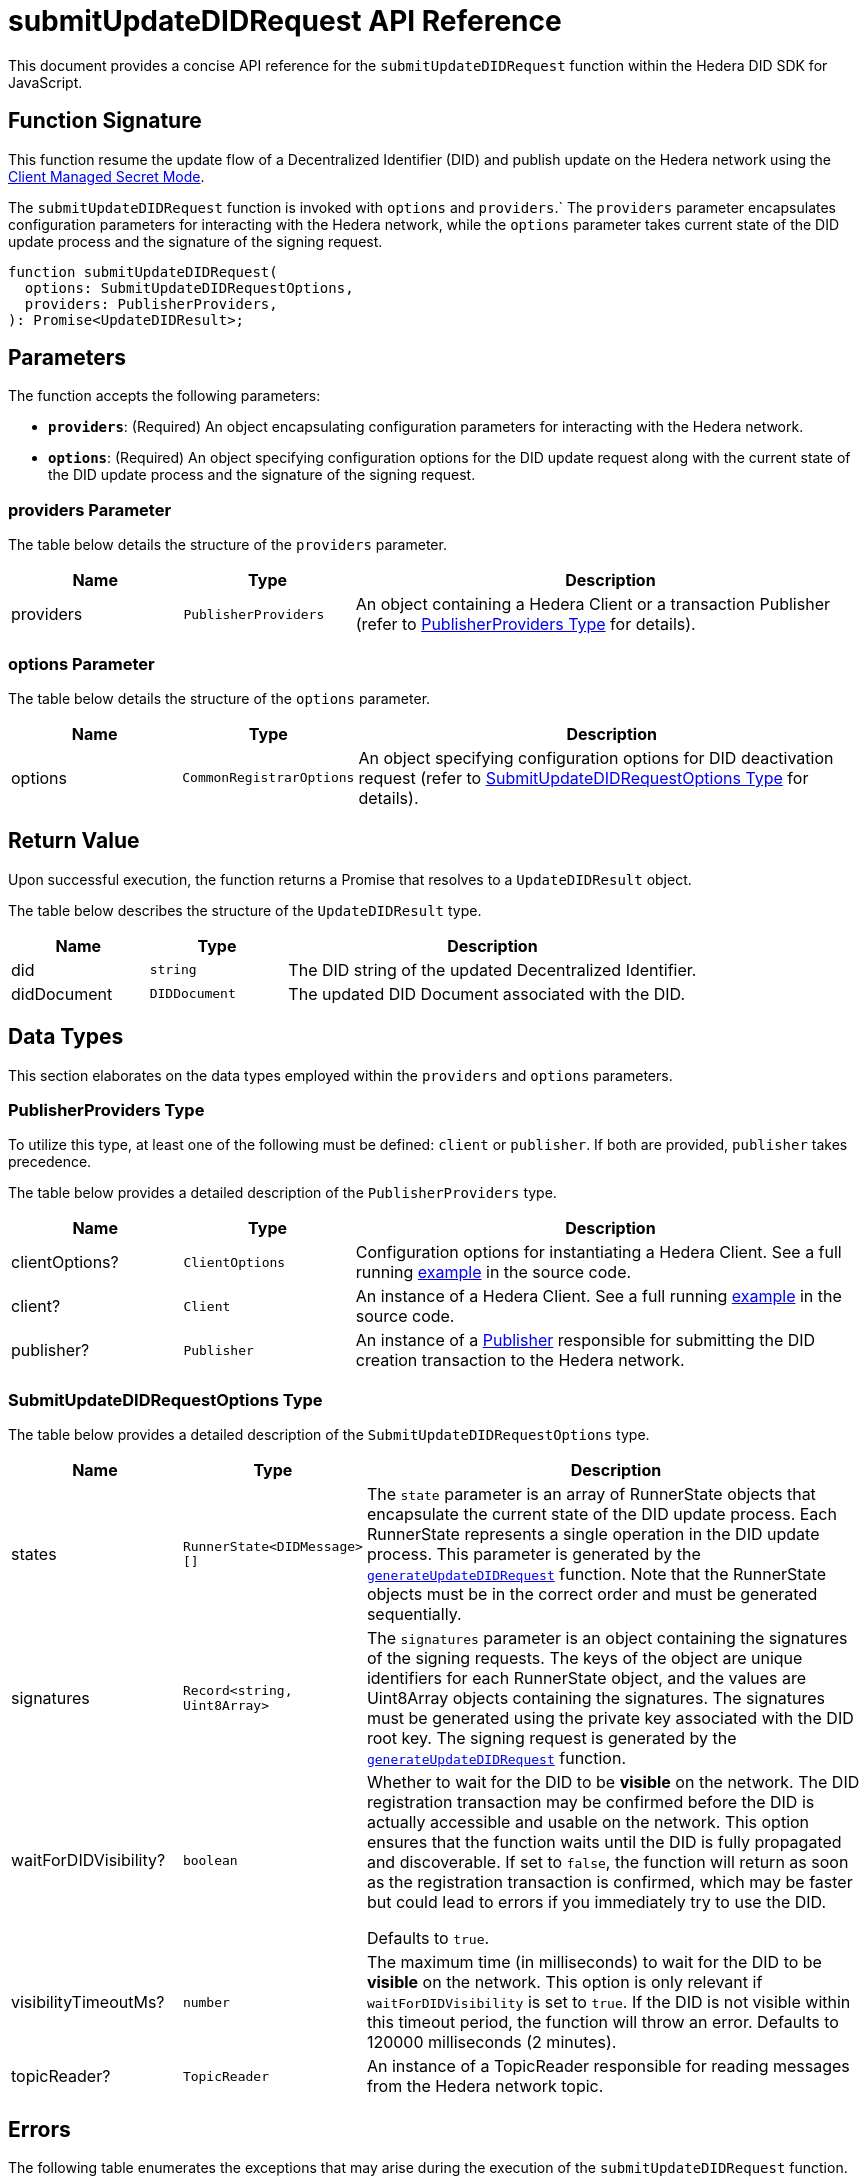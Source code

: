 = submitUpdateDIDRequest API Reference

This document provides a concise API reference for the `submitUpdateDIDRequest` function within the Hedera DID SDK for JavaScript.

== Function Signature

This function resume the update flow of a Decentralized Identifier (DID) and publish update on the Hedera network using the xref:03-implementation/guides/key-management-modes-guide.adoc#client-managed-secret-mode[Client Managed Secret Mode].

The `submitUpdateDIDRequest` function is invoked with `options` and `providers`.` The `providers` parameter encapsulates configuration parameters for interacting with the Hedera network, while the `options` parameter takes current state of the DID update process and the signature of the signing request.


[source,js]
----
function submitUpdateDIDRequest(
  options: SubmitUpdateDIDRequestOptions,
  providers: PublisherProviders,
): Promise<UpdateDIDResult>;
----

== Parameters

The function accepts the following parameters:

*   **`providers`**:  (Required) An object encapsulating configuration parameters for interacting with the Hedera network.
*   **`options`**: (Required) An object specifying configuration options for the DID update request along with the current state of the DID update process and the signature of the signing request.

=== providers Parameter

The table below details the structure of the `providers` parameter.

[cols="1,1,3",options="header",frame="ends"]
|===
|Name
|Type
|Description

|providers
|`PublisherProviders`
|An object containing a Hedera Client or a transaction Publisher (refer to <<providers-data-types>> for details).
|===


=== options Parameter

The table below details the structure of the `options` parameter.

[cols="1,1,3",options="header",frame="ends"]
|===
|Name
|Type
|Description

|options
|`CommonRegistrarOptions`
|An object specifying configuration options for DID deactivation request (refer to <<options-data-types>> for details).
|===

== Return Value

Upon successful execution, the function returns a Promise that resolves to a `UpdateDIDResult` object.

The table below describes the structure of the `UpdateDIDResult` type.

[cols="1,1,3",options="header",frame="ends"]
|===
|Name
|Type
|Description

|did
|`string`
|The DID string of the updated Decentralized Identifier.

|didDocument
|`DIDDocument`
|The updated DID Document associated with the DID.
|===

== Data Types

This section elaborates on the data types employed within the `providers` and `options` parameters.

[[providers-data-types]]
=== PublisherProviders Type

To utilize this type, at least one of the following must be defined: `client` or `publisher`. If both are provided, `publisher` takes precedence.

The table below provides a detailed description of the `PublisherProviders` type.

[cols="1,1,3",options="header",frame="ends"]
|===
|Name
|Type
|Description

|clientOptions?
|`ClientOptions`
|Configuration options for instantiating a Hedera Client. See a full running link:https://github.com/hiero-ledger/hiero-did-sdk-js/blob/main/examples/createDID-with-client-options.ts[example] in the source code.

|client?
|`Client`
|An instance of a Hedera Client. See a full running link:https://github.com/hiero-ledger/hiero-did-sdk-js/blob/main/examples/createDID-with-a-client.ts[example] in the source code.

|publisher?
|`Publisher`
|An instance of a xref:03-implementation/components/publisher-guide.adoc[Publisher] responsible for submitting the DID creation transaction to the Hedera network.
|===

[[options-data-types]]
=== SubmitUpdateDIDRequestOptions Type

The table below provides a detailed description of the `SubmitUpdateDIDRequestOptions` type.

[cols="1,1,3",options="header",frame="ends"]
|===
|Name
|Type
|Description

|states
|`RunnerState<DIDMessage>[]`
|The `state` parameter is an array of RunnerState objects that encapsulate the current state of the DID update process. Each RunnerState represents a single operation in the DID update process. This parameter is generated by the xref:03-implementation/components/generateUpdateDIDRequest-api.adoc[`generateUpdateDIDRequest`] function. Note that the RunnerState objects must be in the correct order and must be generated sequentially.

|signatures
|`Record<string, Uint8Array>`
|The `signatures` parameter is an object containing the signatures of the signing requests. The keys of the object are unique identifiers for each RunnerState object, and the values are Uint8Array objects containing the signatures. The signatures must be generated using the private key associated with the DID root key. The signing request is generated by the xref:03-implementation/components/generateUpdateDIDRequest-api.adoc[`generateUpdateDIDRequest`] function.

|waitForDIDVisibility?
|`boolean`
|Whether to wait for the DID to be **visible** on the network. The DID registration transaction may be confirmed before the DID is actually accessible and usable on the network. This option ensures that the function waits until the DID is fully propagated and discoverable. If set to `false`, the function will return as soon as the registration transaction is confirmed, which may be faster but could lead to errors if you immediately try to use the DID.

Defaults to `true`.

|visibilityTimeoutMs?
|`number`
|The maximum time (in milliseconds) to wait for the DID to be **visible** on the network. This option is only relevant if `waitForDIDVisibility` is set to `true`. If the DID is not visible within this timeout period, the function will throw an error. Defaults to 120000 milliseconds (2 minutes).

|topicReader?
|`TopicReader`
|An instance of a TopicReader responsible for reading messages from the Hedera network topic.
|===

== Errors

The following table enumerates the exceptions that may arise during the execution of the `submitUpdateDIDRequest` function.

[cols="1,1",options="header",frame="ends"]
|===
|Exception code
|Description

|`invalidArgument`
|Providers must contain client options or client or publisher.

|`invalidArgument`
|Hashgraph SDK Client must be configured with a network.

|`invalidArgument`
|Hashgraph SDK Client must be configured with an operator account.

|`invalidArgument`
|Signature and verifier are required for the signature step.

|`invalidArgument`
|No states provided.

|`invalidArgument`
|Number of states and signatures do not match.

|`invalidArgument`
|Signature for # not found.

|`notFound`
|The DID document was not found.

|`internalError`
|Invalid state of the operation.

|`internalError`
|Message awaiter timeout reached. Messages not found.
|===

== Function Implementation

The Hiero DID SDK provides a `submitUpdateDIDRequest` function within its `registrar` package. For further details, refer to the xref:04-deployment/packages/index.adoc#essential-packages[`@hiero-did-sdk-js/registrar`] package documentation.
